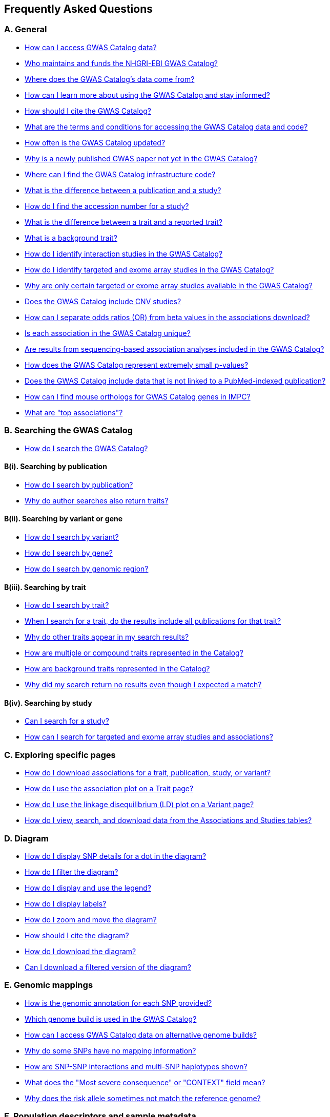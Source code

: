 == Frequently Asked Questions

=== A. General

* <<faqA1AccessData, How can I access GWAS Catalog data?>>
* <<faqA2Maintainers, Who maintains and funds the NHGRI-EBI GWAS Catalog?>>
* <<faqA3DataSource, Where does the GWAS Catalog's data come from?>>
* <<faqA4LearningResources, How can I learn more about using the GWAS Catalog and stay informed?>>
* <<faqA5Citation, How should I cite the GWAS Catalog?>>
* <<faqA6TermsAndConditions, What are the terms and conditions for accessing the GWAS Catalog data and code?>>
* <<faqA7UpdateFrequency, How often is the GWAS Catalog updated?>>
* <<faqA8PublicationDelay, Why is a newly published GWAS paper not yet in the GWAS Catalog?>>
* <<faqA9InfrastructureCode, Where can I find the GWAS Catalog infrastructure code?>>
* <<faqA10PublicationVsStudy, What is the difference between a publication and a study?>>
* <<faqA11StudyAccession, How do I find the accession number for a study?>>
* <<faqA12TraitVsReportedTrait, What is the difference between a trait and a reported trait?>>
* <<faqA13BackgroundTrait, What is a background trait?>>
* <<faqA14InteractionStudies, How do I identify interaction studies in the GWAS Catalog?>>
* <<faqA15TargetedExome, How do I identify targeted and exome array studies in the GWAS Catalog?>>
* <<faqA16TargetedExomeScope, Why are only certain targeted or exome array studies available in the GWAS Catalog?>>
* <<faqA17CNVStudies, Does the GWAS Catalog include CNV studies?>>
* <<faqA18ORvsBeta, How can I separate odds ratios (OR) from beta values in the associations download?>>
* <<faqA19AssociationUniqueness, Is each association in the GWAS Catalog unique?>>
* <<faqA20SequencingScope, Are results from sequencing-based association analyses included in the GWAS Catalog?>>
* <<faqA21SmallPvalues, How does the GWAS Catalog represent extremely small p-values?>>
* <<faqA22UnpublishedData, Does the GWAS Catalog include data that is not linked to a PubMed-indexed publication?>>
* <<faqA23MouseOrthologs, How can I find mouse orthologs for GWAS Catalog genes in IMPC?>>
* <<faqA24TopAssociations, What are "top associations"?>>

=== B. Searching the GWAS Catalog

* <<faqB1SearchCatalog, How do I search the GWAS Catalog?>>

==== B(i). Searching by publication
* <<faqB2SearchPublication, How do I search by publication?>>
* <<faqB3AuthorSearchResults, Why do author searches also return traits?>>

==== B(ii). Searching by variant or gene
* <<faqB4SearchVariant, How do I search by variant?>>
* <<faqB5SearchGene, How do I search by gene?>>
* <<faqB6SearchRegion, How do I search by genomic region?>>

==== B(iii). Searching by trait
* <<faqB8SearchTrait, How do I search by trait?>>
* <<faqB9TraitPublications, When I search for a trait, do the results include all publications for that trait?>>
* <<faqB10OtherTraitsReturned, Why do other traits appear in my search results?>>
* <<faqB11CompoundTraits, How are multiple or compound traits represented in the Catalog?>>
* <<faqB12BackgroundTraits, How are background traits represented in the Catalog?>>
* <<faqB13NoResults, Why did my search return no results even though I expected a match?>>

==== B(iv). Searching by study
* <<faqB14SearchStudy, Can I search for a study?>>
* <<faqB15SearchTargetedExome, How can I search for targeted and exome array studies and associations?>>

=== C. Exploring specific pages

* <<faqC1DownloadAssociations, How do I download associations for a trait, publication, study, or variant?>>
* <<faqC2AssociationPlot, How do I use the association plot on a Trait page?>>
* <<faqC3LDPlot, How do I use the linkage disequilibrium (LD) plot on a Variant page?>>
* <<faqC4Tables, How do I view, search, and download data from the Associations and Studies tables?>>

=== D. Diagram

* <<faqD1SnpInfo, How do I display SNP details for a dot in the diagram?>>
* <<faqD2FilterDiagram, How do I filter the diagram?>>
* <<faqD3DiagramLegend, How do I display and use the legend?>>
* <<faqD4DiagramLabels, How do I display labels?>>
* <<faqD5DiagramZoomMove, How do I zoom and move the diagram?>>
* <<faqD6DiagramCitation, How should I cite the diagram?>>
* <<faqD7DiagramDownload, How do I download the diagram?>>
* <<faqD8FilteredDiagramDownload, Can I download a filtered version of the diagram?>>

=== E. Genomic mappings

* <<faqE1GenomicAnnotation, How is the genomic annotation for each SNP provided?>>
* <<faqE2GenomeBuild, Which genome build is used in the GWAS Catalog?>>
* <<faqE3AlternativeGenomeBuilds, How can I access GWAS Catalog data on alternative genome builds?>>
* <<faqE4MissingSnpMapping, Why do some SNPs have no mapping information?>>
* <<faqE5SnpInteractionsHaplotypes, How are SNP-SNP interactions and multi-SNP haplotypes shown?>>
* <<faqE6MostSevereConsequence, What does the "Most severe consequence" or "CONTEXT" field mean?>>
* <<faqE7RiskAlleleMismatch, Why does the risk allele sometimes not match the reference genome?>>

=== F. Population descriptors and sample metadata

* <<faqF1PopulationDescriptors, How are population descriptors provided in the GWAS Catalog?>>
* <<faqF2SearchPopulationDescriptors, How do I search for population descriptors in the GWAS Catalog?>>
* <<faqF3FindAssociationsByAncestry, Can I find all associations with a particular ancestry label?>>
* <<faqF4Pre2011AncestryFlag, What does the "Pre-2011 ancestry not double-curated" flag mean?>>
* <<faqF5AncestrySeparateFile, Why is detailed sample metadata in a separate "Ancestry data" spreadsheet?>>
* <<faqF6CohortField, What is included in the COHORT field?>>

=== G. Programmatic access

* <<faqG1RestAPI, How do I use the GWAS Catalog REST API?>>

=== H. Summary statistics

* <<faqH1SummaryStats, What are summary statistics?>>
* <<faqH2FindSummaryStats, How do I find out which publications have full summary statistics available?>>
* <<faqH3AccessSummaryStats, How do I access summary statistics?>>
* <<faqH4CiteSummaryStats, How should I cite summary statistics downloaded from the GWAS Catalog?>>
* <<faqH5HarmonisedSummaryStats, What are standardised or harmonised summary statistics?>>
* <<faqH6PrivacyRisksSummaryStats, What are the privacy risks of sharing summary statistics?>>
* <<faqH7CC0License, Why do some datasets have a CC0 license mark?>>

=== I. Submitting summary statistics

* <<faqI1SubmitSummaryStats, How can I submit summary statistics to the GWAS Catalog?>>
* <<faqI2SummaryStatsFormat, How should summary statistics be formatted for submission?>>

'''

== A. General

==== [[faqA1AccessData]] How can I access GWAS Catalog data?

The GWAS Catalog contains data from published and unpublished genome-wide association studies (GWAS).  
You can access GWAS Catalog data in the following ways:

* *Web search interface:* https://www.ebi.ac.uk/gwas/search?query=[Search interface] — search by publication, study, trait, variant, or gene.
* *Specific entity pages:* Each publication, study, trait, variant, or gene has its own page. Use the search bar to find an entity and then explore its page.
* *Downloadable spreadsheets:* Full association and study data are on the https://www.ebi.ac.uk/gwas/docs/file-downloads[file downloads page]. You can also download associations directly from any entity page via the “Download Associations” button.
* *Full genome-wide summary statistics:* Download from our http://ftp.ebi.ac.uk/pub/databases/gwas/summary_statistics/[FTP site] or from the https://www.ebi.ac.uk/gwas/downloads/summary-statistics[summary statistics page].
* *Programmatic access:* The REST API documentation is here: https://www.ebi.ac.uk/gwas/docs/api.
* *Visualisation:* The GWAS Catalog diagram provides a graphical view of the data: https://www.ebi.ac.uk/gwas/diagram.

_Related search terms:_ data download, association table, study table, summary statistics, API, FTP.

''' 

==== [[faqA2Maintainers]] Who maintains and funds the NHGRI-EBI GWAS Catalog?

From September 2010 onward, the GWAS Catalog is jointly developed and delivered by *EMBL-EBI* and *NHGRI*.

* Founded by NHGRI.
* Infrastructure moved to EMBL-EBI in March 2015 to support ontology-driven search, automated quality control, and improved curation tools.
* The NHGRI site (content frozen as of 20 February 2015): http://www.genome.gov/gwastudies/
* Updated content is at: https://www.ebi.ac.uk/gwas/
* Latest downloadable data: https://www.ebi.ac.uk/gwas/docs/file-downloads[file downloads page]

_Related search terms:_ maintainers, funding, EMBL-EBI, NHGRI, project history, infrastructure.

''' 
==== [[faqA3DataSource]] Where does the GWAS Catalog's data come from?

The GWAS Catalog sources data from:

* *Weekly PubMed literature search* using https://doi.org/10.1093/nar/gkab326[LitSuggest] to identify publications that meet our https://www.ebi.ac.uk/gwas/docs/methods/criteria[eligibility criteria].
* *Manual curation* — extraction of studies, samples, traits, and significant associations from PubMed-indexed publications.
* *External data integration* — ontology annotation, genomic mapping, and other metadata from external sources.
* *Unpublished study submissions* (since 2020) — pre-prints, in-press, or standalone GWAS with full summary statistics and metadata.
* *For more detail:* see our https://www.ebi.ac.uk/gwas/docs/methods[Methods] section. 

_Related search terms:_ literature search, PubMed, curation, LitSuggest, unpublished GWAS, submission.

''' 

==== [[faqA4LearningResources]] How can I learn more about using the GWAS Catalog and stay informed?

Training and updates are available through:

* https://www.ebi.ac.uk/gwas/docs/related-resources[Related resources page] — training materials, publications list.
* https://www.ebi.ac.uk/gwas/docs/methods[Curation methods] — detailed methodology.
* *Mailing lists:*
** Announcements: email gwas-announce-join@ebi.ac.uk with subject: "subscribe"
** User discussion: email gwas-users-join@ebi.ac.uk with subject: "subscribe"
* Contact the team: gwas-info@ebi.ac.uk
* Twitter: https://twitter.com/GWASCatalog[@GWASCatalog]
* Bluesky: @gwascatalog.bsky.social
* LinkedIn: GWAS Catalog

_Related search terms:_ training, mailing list, Twitter, help, resources.

''' 

==== [[faqA5Citation]] How should I cite the GWAS Catalog?

When citing the GWAS Catalog in a publication, use the most recent official GWAS Catalog publication and include the date you accessed the data.  

Example citation format:  
Sollis E, Mosaku A, Abid A, Buniello A, Cerezo M, Gil L, Groza T, Güneş O, Hall P, Hayhurst J, Ibrahim A, Ji Y, John S, Lewis E, MacArthur JAL, McMahon A, Osumi-Sutherland D, Panoutsopoulou K, Pendlington Z, Ramachandran S, Stefancsik  R, Stewart J, Whetzel P, Wilson R, Hindorff L, Cunningham F, Lambert SA, Inouye M, Parkinson H, Harris LW.
https://doi.org/10.1093/nar/gkac1010. 
Nucleic Acids Research, Volume 51, Issue D1, 6 January 2023, Pages D977–D985

If you are citing specific studies or summary statistics from the GWAS Catalog, include:  

* The study accession ID (e.g., GCST000123).  
* The GWAS Catalog name.  
* The date downloaded.  
* The original publication if available.  

Full citation guidance is also available on the https://www.ebi.ac.uk/gwas/docs/about[About page].

_Related search terms:_ cite, reference, publication, GWAS Catalog paper, Sollis, Nucleic Acids Research, GCST accession

''' 

==== [[faqA6TermsAndConditions]] What are the terms and conditions for accessing the GWAS Catalog data and code?

*Summary statistics:* GWAS Catalog summary statistics are released under the https://creativecommons.org/publicdomain/zero/1.0/[Creative Commons CC0 1.0 Public Domain Dedication], unless otherwise specified on the individual study page and summary statistics download page. 

*Other GWAS Catalog data:* Other data in the GWAS Catalog can be used under the https://www.ebi.ac.uk/about/terms-of-use[EBI Services Terms of Use].

*Code:* Our code is available under the https://www.apache.org/licenses/LICENSE-2.0[Apache License 2.0].

_Related search terms:_ terms of use, CC0, license, licensing, Apache 2.0, public domain, data sharing, usage restrictions

''' 

==== [[faqA7UpdateFrequency]] How often is the GWAS Catalog updated?

*Data release schedule:* The GWAS Catalog adds new curated data approximately every two weeks. Each data release includes updates to all downloadable spreadsheets available on the https://www.ebi.ac.uk/gwas/docs/file-downloads[file downloads page]. The date of the most recent release is shown at the bottom of the GWAS Catalog home page.

*Summary statistics availability:* Summary statistics files are made available as soon as possible, even before the related study appears in a scheduled data release.  
If a manuscript states that summary statistics are available from the GWAS Catalog, but you cannot find them in the https://www.ebi.ac.uk/gwas/downloads/summary-statistics[list of studies with summary statistics files] or on the http://ftp.ebi.ac.uk/pub/databases/gwas/summary_statistics/[FTP site], contact gwas-info@ebi.ac.uk to request direct access.

_Related search terms:_ update schedule, release frequency, data refresh, biweekly updates, summary statistics availability, missing files

''' 

==== [[faqA8PublicationDelay]] Why is a newly published GWAS paper not yet in the GWAS Catalog?

Every publication added to the GWAS Catalog goes through detailed manual curation. This process takes time, so there is usually a delay between when a paper is first indexed in PubMed and when it appears in the Catalog.

The curation team works as quickly as possible while maintaining high accuracy standards. In most cases, new publications take several weeks to a few months before being included.

If a paper of interest is more than two months old and not visible in the Catalog, please contact gwas-info@ebi.ac.uk to confirm it has been identified and is in the curation queue. Publications of particular scientific or community interest may be prioritised.

_Related search terms:_ delay, missing study, new publication, curation backlog, PubMed indexing, processing time

''' 

==== [[faqA9InfrastructureCode]] Where can I find the GWAS Catalog infrastructure code?

The full GWAS Catalog infrastructure code is open source and freely available on GitHub: https://github.com/EBISPOT/goci  

This repository contains the codebase for the Catalog’s backend services, user interface, data processing pipelines, and related tools. It is actively maintained and updated by the EMBL-EBI SPOT team.

_Related search terms:_ source code, GitHub, infrastructure, backend, goci, open source, repository

''' 

==== [[faqA10PublicationVsStudy]] What is the difference between a publication and a study?

A *publication* is an article published in a scientific journal. Each publication is tracked in the GWAS Catalog using its unique PubMed ID.

A *study* refers to a specific genome-wide association analysis within a publication. One publication may include several studies if it reports distinct analyses (for example, different traits, sample cohorts, or statistical designs).  

Each study in the Catalog is assigned a stable accession number beginning with “GCST” (e.g., GCST000123). This accession uniquely identifies the analysis regardless of the publication it came from.

For more details on how we handle publications containing multiple analyses, see our https://www.ebi.ac.uk/gwas/docs/methods/curation[Curation methods] section.

_Related search terms:_ publication, study, PubMed ID, GCST accession, multiple analyses, difference

''' 

==== [[faqA11StudyAccession]] How do I find the accession number for a study?

Each study in the GWAS Catalog has a unique accession number beginning with “GCST” (for example, GCST000123).  

You can find study accession numbers in several places:  

* At the top of each “Study” page.  
* In the “Studies” and “Associations” data tables on Publication, Trait, Variant, and Gene pages.  
* In the downloadable spreadsheets (associations, studies, and ancestry files) from version v1.0.2 onwards.  

Note: Accession numbers are not included in the older v1.0 spreadsheets, which were only retained for backwards compatibility with the original NHGRI spreadsheet format.

_Related search terms:_ accession number, GCST, study ID, identifier, spreadsheet versions, legacy format

''' 

==== [[faqA12TraitVsReportedTrait]] What is the difference between a trait and a reported trait?

A *trait* in the GWAS Catalog is a standardised term from the http://www.ebi.ac.uk/efo[Experimental Factor Ontology (EFO)]. Traits represent the disease, phenotype, measurement, or drug response being investigated. Each trait has its own page in the Catalog, showing all relevant studies and associated variants. For more about how ontologies are used, see our https://www.ebi.ac.uk/gwas/docs/ontology[ontology documentation].

A *reported trait* is taken directly from the authors’ description of the phenotype analysed in the study. Reported traits reflect the study design and context, and may include additional details such as environmental interactions or compound phenotypes.

Together, the standardised trait terms support consistent searching and comparison across studies, while the reported traits preserve the exact wording and design used by study authors.

_Related search terms:_ trait, reported trait, phenotype, EFO, ontology, study design, author description

''' 

==== [[faqA13BackgroundTrait]] What is a background trait?

A *background trait* is a characteristic shared by all participants in a study, but not directly tested in the association analysis.

For example:  

In a study of “Allergic rhinitis in asthma,” the comparison is cases (individuals with allergic rhinitis) vs. controls (individuals without allergic rhinitis). All participants have asthma.  

* The *main trait* under investigation is allergic rhinitis.  

* The *background trait* is asthma.  

The study cannot identify variants associated with asthma itself, but the fact that all participants have asthma provides important context for interpreting the allergic rhinitis associations.

The GWAS Catalog displays both main and background traits, clearly labelled, on study and association records. Background traits are also included in the most recent spreadsheet downloads (v1.0.3).

_Related search terms:_ background trait, main trait, study context, phenotype definition, allergic rhinitis, asthma

''' 

==== [[faqA14InteractionStudies]] How do I identify interaction studies in the GWAS Catalog?

The GWAS Catalog includes *SNP-by-SNP* and *SNP-by-environment* interaction studies, provided the SNPs meet genome-wide significance criteria.

*Identification in the UI and download files:*

* On the https://www.ebi.ac.uk/gwas/studies[Studies page], tick the **GxE** checkbox under "Select study type:" to filter the table to only Gene-by-Environment interaction studies. 
* The **GxE** column in any studies table indicates whether a GxE interaction study design (tick or “x”). This column can also be exported via the file or enabled/hidden using *Column visibility*. 
* The downloadable studies file includes the **GxE** field so you can filter programmatically. 

*Identification via reported trait:*

* SNP-by-SNP interactions include “SNP × SNP interaction” in parentheses.

* SNP-by-environment interactions include the environment in the description. As of July 2018, you’ll also see notation for test types: “(1df test)” or “(2df test)”, such as “Lung cancer × smoking interaction (1df test)”. Earlier studies may only say “(smoking interaction)”.

*Alternate navigation:*

* On any “Trait” page, search “interaction” in the “Associations” or “Studies” tables.

* In downloadable spreadsheets, filter the reported trait column for "interaction".

_Related search terms:_ GxE checkbox, interaction studies, filter, SNP-by-environment, SNP-by-SNP, 1df, 2df, trait search

''' 

==== [[faqA15TargetedExome]] How do I identify targeted and exome array studies in the GWAS Catalog?

Targeted and exome array studies are flagged in several ways:

*In the user interface:*  

* A small “target” icon appears in search results next to any publication that includes a targeted or exome array study.  

* The same icon is shown in the “Study accession” column of the Studies table on Publication, Trait, Variant, or Gene pages.  

*In downloads:*  

* In the downloadable studies file, these studies include an additional column called **Genotyping technology (additional array information)**.  

* This field records whether the study used a targeted genotyping array, exome array, or similar technology.  

For details on available download fields, see the https://www.ebi.ac.uk/gwas/docs/file-downloads[file downloads documentation].

_Related search terms:_ targeted array, exome array, genotyping technology, icon, study accession, download file

''' 

==== [[faqA16TargetedExomeScope]] Why are only certain targeted or exome array studies available in the GWAS Catalog?

The GWAS Catalog is gradually expanding to include large-scale targeted and non–genome-wide arrays such as the Metabochip, Immunochip, and Exome array.  

This expansion is currently in a pilot phase. During this phase, targeted and exome array studies are prioritised for inclusion based on:  

1. The scientific relevance of the trait analysed.  
2. Requests and feedback from users of the Catalog.  

As a result, only a subset of targeted or exome array studies are currently available, with more added over time as the pilot develops.

_Related search terms:_ targeted array, exome array, Metabochip, Immunochip, pilot phase, study inclusion criteria

''' 

==== [[faqA17CNVStudies]] Does the GWAS Catalog include CNV studies?

Copy number variant (CNV) studies are not currently within the scope of the GWAS Catalog for literature search and manual curation of associations.  

However, researchers may submit CNV study summary statistics directly to the Catalog. Submitted files and metadata are made publicly available, even though CNV associations are not curated in the same way as SNP-based GWAS.  

_Related search terms:_ CNV, copy number variation, structural variation, submission, summary statistics, study scope

''' 

==== [[faqA18ORvsBeta]] How can I separate odds ratios (OR) from beta values in the associations download?

In the full Catalog download, odds ratios (OR) and beta values share the same column. They can be distinguished because beta values always include a unit and direction (e.g. “unit increase,” “cm decrease”), which is recorded in the *95% CI (TEXT)* column.  

If you need OR and beta values in separate columns, use the download option from the Associations table on the web interface. The exported file mirrors the table view, where OR and beta appear in different columns.  

_Related search terms:_ odds ratio, beta, association file, download, effect size, confidence interval

''' 

==== [[faqA19AssociationUniqueness]] Is each association in the GWAS Catalog unique?

Each association in the Catalog comes from a distinct analysis.  

However, some associations may appear more than once because:  

* The same cohorts can be analysed in different ways across studies.  

* Component groups of a meta-analysis may be represented individually, in addition to the overall meta-analysis results.  

Users can check sample size and ancestry information as clues when apparent duplicates occur. For confirmation, always refer back to the source publication.  

_Related search terms:_ association uniqueness, duplicate associations, meta-analysis, cohort reuse, repeated analysis

''' 
==== [[faqA20SequencingScope]] Are results from sequencing-based association analyses included in the GWAS Catalog?

Yes — sequencing-based association analyses are now routinely curated and included in the GWAS Catalog, alongside array-based analyses.  

We curate significant associations from sequencing-based studies using the same manual process as for array-based GWAS, ensuring consistent quality and annotation.  

You can read more about the standards for reporting sequencing-based GWAS in  
https://www.cell.com/cell-genomics/fulltext/S2666-979X(21)00005-7[McMahon et al., Sequencing-based genome-wide association studies reporting standards, Cell Genomics (2021)].  

You can identify sequencing-based studies by downloading the studies file from the  
https://www.ebi.ac.uk/gwas/docs/file-downloads[file downloads page]  
and filtering the **Genotyping technology (additional array information)** column for sequencing-based technologies (e.g., whole-genome sequencing, exome sequencing).  

_Related search terms:_ sequencing-based GWAS, whole-genome sequencing, WGS, exome sequencing, curated studies, reporting standards, genotyping technology filter

''' 

==== [[faqA21SmallPvalues]] How does the GWAS Catalog represent extremely small p-values?

Some publications report association p-values as 0. This usually happens when the analysis software cannot represent extremely small numbers.  

When authors cannot provide the exact value, the GWAS Catalog records the threshold instead. For example, if the publication reports *p < 1e-300*, the Catalog records it as *1e-300*.  

Note that the true p-value may be much smaller than the recorded threshold.  

_Related search terms:_ p-value, extremely small p-value, zero p-value, threshold, statistical precision, significance

''' 

==== [[faqA22UnpublishedData]] Does the GWAS Catalog include data that is not linked to a PubMed-indexed publication?

Yes. Since 2020, the GWAS Catalog has accepted submissions of unpublished GWAS. This includes:  

* Preprints.  

* Articles in press.  

* Standalone datasets not yet published in a journal.  

Unpublished data is made publicly available as submitted by authors. It is not manually reviewed by curators until the study is published in a journal.  

*Where to find unpublished data:*  

* Study pages for each accession number (GCST).  

* The https://www.ebi.ac.uk/gwas/downloads[unpublished download files].  

* The ftp://ftp.ebi.ac.uk/pub/databases/gwas/summary_statistics/[FTP site] and https://www.ebi.ac.uk/gwas/downloads/summary-statistics[summary statistics page].  

Once a study is published, it is curated, annotated, and extended with top associations before being fully incorporated into the main database.  

_Related search terms:_ unpublished GWAS, preprint, in press, standalone dataset, submission, summary statistics, curation status

''' 

==== [[faqA23MouseOrthologs]] How can I find mouse orthologs for GWAS Catalog genes in IMPC?

Each gene in the GWAS Catalog that has a known mouse ortholog in the https://www.mousephenotype.org/[International Mouse Phenotyping Consortium (IMPC)] is linked via a button on the gene page.  

Orthology predictions come from IMPC’s reference database, which is updated weekly to include the latest HCOP ortholog relationships and data from MGI.  

If no ortholog has been established for a gene, the IMPC button will not appear.  

For details on ortholog mapping, see the IMPC https://www.mousephenotype.org/help/data-integration/how-to-use-the-essential-genes-data-portal/0[documentation] and the publication https://www.nature.com/articles/s41467-020-14284-2[Cacheiro et al., Nature Communications (2020)].  

_Related search terms:_ mouse ortholog, IMPC, HCOP, MGI, gene mapping, orthology

''' 

==== [[faqA24TopAssociations]] What are "top associations"?

*Top associations* are the curated set of associations displayed in the Catalog’s Associations tables. They are manually extracted from published articles and filtered using the GWAS Catalog curation process.  

To be included as a top association, a result must:  

* Be significant at p < 1 × 10⁻⁵ in all stages of the analysis.  

* Be described as independent by the authors, or represent the peak association within a 100 kb region.  

Top associations differ from full summary statistics. Summary statistics include all associations discovered in a GWAS, regardless of independence or significance, while top associations provide a focused list of the most relevant results.  

_Related search terms:_ top associations, significant SNPs, independent signals, peak SNP, summary statistics, curation criteria

''' 

== [[B]]B. Searching the GWAS Catalog

==== [[faqB1SearchCatalog]] How do I search the GWAS Catalog?

Enter your query (e.g. “breast carcinoma”) into the search box and press return or click the search icon.  

The search will return results across multiple entity types:  

* **Publications** (marked with “P”)  

* **Variants** (marked with “V”)  

* **Traits** (marked with “T”)  

You can refine the results using the “Refine search results” panel on the left to filter by entity type.  

_Related search terms:_ search, query, publication search, trait search, variant search, filter, refine results

'''

=== B(i). Searching by publication

==== [[faqB2SearchPublication]] How do I search by publication?

You can search for a publication using:  

* The PubMed ID.  

* Any author name.  

* Words from the publication title.  

All authors listed in a paper are indexed in the Catalog. Searching by author will return every publication that includes that name, not just first-author papers. This may produce a large number of results.  

For the most precise results, use the PubMed ID.  

_Related search terms:_ publication search, PubMed ID, author search, title search, publication results

'''

==== [[faqB3AuthorSearchResults]] Why do author searches also return traits?

The search function matches your text across all fields in the Catalog.  

For example, a search for “Parkinson” will return:  

* Publications with an author named Parkinson.  

* Publications with “Parkinson” in the title.  

* Traits related to Parkinson’s disease.  

If you only want a specific publication, use its PubMed ID for the most accurate result.  

_Related search terms:_ author search, trait overlap, publication search, text match, PubMed ID

'''

=== B(ii). Searching by variant or gene

==== [[faqB4SearchVariant]] How do I search by variant?

You can search for a variant (single nucleotide polymorphism, SNP) in several ways:  

* By rsID (e.g., rs12345).  

* By genomic region (e.g., 6:16000000-25000000 or 2q37.1).  

* By a gene that is mapped to the variant.  

Searching by gene or region may return many results, so if you are looking for one specific variant, the rsID is the most precise option.  

Variants are mapped to genes using the GWAS Catalog’s genomic annotation pipeline, which includes Ensembl-based mapping of nearby or overlapping genes.  

_Related search terms:_ variant search, SNP, rsID, genomic region, gene mapping, Ensembl annotation

'''

==== [[faqB5SearchGene]] How do I search by gene?

Enter a gene symbol (e.g., STAT4) into the main search bar. The search will return:  

* The gene itself.  

* Variants annotated with that gene by the Catalog’s mapping pipeline.  

* Publications that include the gene name in the title.  

The “Gene” page lists all associations mapped to that gene and provides related gene-specific information.  

Note: the mapped gene may not always match the gene reported by authors. Different criteria can be used for reporting, so author-reported genes may differ.  

Author-reported genes were curated until 2021. They can still be found in the https://www.ebi.ac.uk/gwas/docs/file-downloads[full data download]. To view them:  

* Open the file in Excel.  

* Filter the **REPORTED GENE(S)** column for your gene of interest.  

You can also use the https://www.ebi.ac.uk/gwas/rest/docs/api[REST API] to retrieve associations for a specific gene or genomic region.  

_Related search terms:_ gene search, gene page, reported gene, mapped gene, REPORTED GENE(S), REST API, curation cutoff 2021

'''

==== [[faqB6SearchRegion]] How do I search by genomic region?

You can search by genomic region using either:  

* Chromosome coordinates in the format `chromosome:start-end` (e.g., `6:16000000-25000000`).  

* Cytogenetic band notation (e.g., `2q37.1`).  

Both methods return a list of genes and variants located within the specified region.  

_Related search terms:_ region search, chromosomal coordinates, cytogenetic band, SNP location, genomic interval

'''

=== B(iii). Searching by trait
==== [[faqB8SearchTrait]] How do I search by trait?

Type the name of a disease, phenotype, measurement, or drug response into the search bar.  

The search will return:  

* Traits that exactly match your term.  

* Synonyms of matching traits.  

* Child traits (e.g., searching “cancer” also returns cancer subtypes).  

* Publications where the title contains your search term.  

If you cannot find your trait of interest, it may be stored under a synonym. For example, searching “general cognitive ability” returns “intelligence,” which is the standardised trait name in the Catalog.  

The search bar also offers auto-suggestions, including synonyms, as you type.  

_Related search terms:_ trait search, phenotype, synonym, child term, ontology, auto-complete

'''

==== [[faqB9TraitPublications]] When I search for a trait, do the results include all publications for that trait?

No. A publication will only appear in search results if the title, author list, or PubMed ID contains your search term.  

To see all studies linked to a trait, go to the trait’s dedicated page and view the **Studies** table. This table lists every study associated with that trait, even if the publication title does not mention it.  

_Related search terms:_ trait search, publication results, study table, PubMed ID, trait page

'''

==== [[faqB10OtherTraitsReturned]] Why do other traits appear in my search results?

Search results can include more than just exact matches to your term. They may also include:  

* **Synonyms and child traits** — for example, searching “thyroid disease” also returns “Hashimoto’s thyroiditis” and “Graves disease,” which are subtypes of thyroid disease.  

* **Traits studied in combination with your trait** — for example, searching “asthma” also returns “response to bronchodilator,” because a GWAS studied that response in individuals with asthma.  

* **Publications** — if the publication title contains your search term.  

These connections come from the Experimental Factor Ontology (EFO), which defines synonyms, hierarchical relationships, and trait combinations. This allows the Catalog to support more comprehensive searches, even when studies describe traits in different ways.  

_Related search terms:_ trait search, child trait, ontology, synonyms, compound trait, EFO

'''

==== [[faqB11CompoundTraits]] How are multiple or compound traits represented in the Catalog?

Some studies are mapped to more than one trait when the phenotype definition is complex. The Catalog records both standardised ontology traits and the *reported trait* taken directly from the publication.  

* **Combined groups (“or”):**  
  If a study compares groups with different traits to a shared control group, the reported trait uses “or.”  
  Example: “bipolar disorder or schizophrenia” → mapped to both “bipolar disorder” and “schizophrenia.”  

* **Individuals with multiple traits (“and”):**  
  If a study analyses individuals with more than one trait, the reported trait uses “and.”  
  Example: “bipolar disorder and binge eating” → mapped to both “bipolar disorder” and “binge eating.”  

* **Biobank and code-based traits:**  
  Reported traits that include phrases like “UKB data field” or ICD codes may appear exactly as written in the publication. These cases may not follow standard naming conventions. Users should consult the source (e.g., https://biobank.ndph.ox.ac.uk/ukb/index.cgi) for details.  

_Related search terms:_ compound trait, multiple traits, reported trait, ontology, UK Biobank, ICD codes

'''

==== [[faqB12BackgroundTraits]] How are background traits represented in the Catalog?

A *background trait* is a characteristic shared by all participants in a study, but not directly tested in the association analysis.  
Example: In a study of “Allergic rhinitis in asthma,” the main trait is allergic rhinitis, while asthma is the background trait.  

*Representation in the UI:*  

* On each Study page, background traits are shown in a separate field from the main trait.  

* Studies and Associations tables include columns for both main and background traits.  

* The Trait page, by default, shows only main traits. To also include studies where that trait is a background trait, tick the **“Include background traits data”** box above the data tables. This also updates the association plot.  

*In downloads:*  

* Background traits are included in the most recent spreadsheet version (v1.0.3) under the columns **MAPPED BACKGROUND TRAIT** and **MAPPED BACKGROUND TRAIT URI**.  

* Earlier spreadsheet versions only include main traits.  

*Programmatic access:*  

* The REST API currently only returns main traits, but background trait access may be added in the future.  

_Related search terms:_ background trait, main trait, study context, spreadsheet, API, asthma, allergic rhinitis

'''

==== [[faqB13NoResults]] Why did my search return no results even though I expected a match?

The GWAS Catalog search looks for exact text string matches. Small differences in wording or spelling can affect results.  

Examples:  

* Typing “beast cancer” instead of “breast cancer” will return nothing.  

* Searching “metabolic disorder” gives no matches, while “metabolic disease” returns many.  

Tips if your search fails: 

* Use the auto-complete suggestions offered in the search bar.  

* Try alternative terms or synonyms.  

* Check the Experimental Factor Ontology (EFO) at http://www.ebi.ac.uk/efo to see if your trait is stored under a different name.  

_Related search terms:_ no results, spelling error, synonyms, auto-complete, EFO

'''

=== B(iv). Searching by study
==== [[faqB14SearchStudy]] Can I search for a study?

Studies are not returned directly in search results. To find a study:  

* Search for a related publication, trait, or variant, then open the **Studies** table to see linked studies.  

* If you already know the accession number (e.g. GCST000123), you can enter it in the search bar on the homepage. This will return the publication that contains the study, with a link to the study page.  

_Related search terms:_ study search, GCST, accession number, study table

'''

==== [[faqB15SearchTargetedExome]] How can I search for targeted and exome array studies and associations?

To find targeted or exome array studies:  

*In the search bar:*  
Enter the genotyping technology term (e.g. “targeted genotyping array” or “exome genotyping array”). This will return publications that used that array.  

*In the user interface:*  
Targeted and exome array studies are flagged with a small **target icon** in search results and in the **Study accession** column of the Studies table.  

*In downloads:*  
The downloadable studies file includes a column called **Genotyping technology (additional array information)**, which records whether a study used a targeted genotyping array, exome array, or similar technology.  

_Related search terms:_ targeted array, exome array, genotyping technology, icon, study accession, download file

'''

== C. Exploring specific pages

==== [[faqC1DownloadAssociations]] How do I download associations for a trait, publication, study, or variant?

You can download association data from any Trait, Publication, Study, Variant, or Gene page in two ways:  

*Full data download:*  
Click the **Download Associations** button to download a `.tsv` file containing all associations displayed on that page. This file uses the same format as the full GWAS Catalog spreadsheets from the https://www.ebi.ac.uk/gwas/docs/file-downloads[file downloads page] and includes study information for each association.  

*Customisable table download:*  
The **Studies** and **Associations** tables show a simplified view of the data. Use the **Export** button in the top right corner to download a `.csv` version of the table. You can add or remove columns using **Column visibility** (only selected columns will appear in the exported file).  

_Related search terms:_ download associations, studies table, TSV, CSV, export, file downloads

'''

==== [[faqC2AssociationPlot]] How do I use the association plot on a Trait page?

The association plot shows all associations for the selected trait as circles on a genome-wide view.  

*Circles:* Each circle represents a variant–trait association.  

*Colour coding:* Circles are coloured by broad trait category (see the legend in the top-left corner of the plot).  

*Interaction:* Hover or click on a circle to view detailed information about that variant (e.g., p-value, mapped gene, study).  

*Download:* Use the download button to save an image of the plot.  

The association plot is powered by the https://statgen.github.io/locuszoom[LocusZoom plugin].  

_Related search terms:_ association plot, trait page, visualisation, LocusZoom, genome-wide view, download plot

'''

==== [[faqC3LDPlot]] How do I use the linkage disequilibrium (LD) plot on a Variant page?

The LD plot shows the strength of linkage disequilibrium between the selected variant and nearby variants within a 50 kb region, using data from Ensembl.  

*Controls:*  

* Choose a population and LD metric (r² or D′) from the dropdown menus.  

* Adjust the LD threshold to focus on stronger or weaker correlations.  

*Download:*  
You can download the LD data as a .tsv file directly from the plot interface.  

*Programmatic access:*  
LD data can also be retrieved via the Ensembl REST API: http://rest.ensembl.org/documentation/info/ld_pairwise_get.  
Specify the variant ID, window size, population, and threshold. For multiple variants, make separate API calls.  

_Related search terms:_ LD plot, linkage disequilibrium, r2, D’, Ensembl, variant page, REST API, download LD data

'''

==== [[faqC4Tables]] How do I view, search, and download data from the Associations and Studies tables?

The Associations and Studies tables appear on every Trait, Variant, Gene, Publication, and Study page. These tables are fully interactive:

* *Search:* Use the global search box above the table to search all columns at once.  

* *Filter:* Use the filter fields at the top of individual columns to narrow results to specific values.  

* *Customise columns:* Use the “Column visibility” (or “Add/Remove Columns”) menu to show or hide columns.  

* *Sort:* Click any column header to sort by that column.  

* *Download:* Use the “Export data” button to download the current view as a CSV file. Your search, filters, and selected columns are preserved in the export.  

_Related search terms:_ studies table, associations table, filter, column visibility, sort, export csv, download

'''

== [[D]]D. Diagram

==== [[faqD1SnpInfo]] How do I display SNP information for a given dot?
Click on any trait (a coloured circle) in the diagram to open a pop-up. The pop-up shows:  
- all SNPs linked to that trait  
- the p-value for each SNP–trait association  
- the study where the association was reported  
- the trait as curated in the GWAS Catalog  
- the mapped Experimental Factor Ontology (EFO) term  

Each field in the pop-up is interactive. SNPs, traits, EFO terms and studies link to Catalog searches, and external icons provide links to Ensembl, EFO, and EuropePMC. Close the pop-up by clicking outside it, or by using the cross or "Close" button inside.  

_Related search terms:_ SNP pop-up, interactive diagram, SNP details, p-value, study info  


'''

==== [[faqD2FilterDiagram]] How do I filter the diagram?
You can filter the diagram by clicking trait categories in the sidebar on the left. At this time, filtering by individual traits is not supported. If you need more specific trait filtering, contact us at gwas-info@ebi.ac.uk.  

_Related search terms:_ diagram filter, trait category, sidebar filter, specific trait filter  


'''

==== [[faqD3DiagramLegend]] What are the trait categories shown on the diagram?
The sidebar also includes a colour legend with a count of dots in each category. Clicking a category highlights only those associations.  

Some traits belong to multiple categories (e.g. Crohn’s disease is both a digestive system and immune system disease). Each dot is assigned a single colour, based on its “most specific ancestor” in EFO.  

_Related search terms:_ trait categories, colour legend, EFO ancestor, disease categories  


'''

==== [[faqD4DiagramLabels]] How do I display labels?
Hover over chromosomes or coloured circles to see labels. Labels show the EFO term mapped to the SNP.  

_Related search terms:_ diagram labels, hover labels, EFO label display  


'''

==== [[faqD5DiagramCitation]] How should I cite the diagram?
Please see the GWAS Catalog link:about[About] page for citation guidance.  

_Related search terms:_ diagram citation, how to cite, GWAS Catalog reference  


'''

==== [[faqD6DiagramDownload]] How do I download the diagram?
Download options are available on the GWAS Catalog website at: https://www.ebi.ac.uk/gwas/docs/diagram-downloads.  

_Related search terms:_ diagram download, image export, diagram formats  


'''

==== [[faqD7FilteredDiagramDownload]] Can I download a filtered version of the diagram?
Currently, the Catalog does not provide a way to directly download trait-filtered diagrams.  

*Quick option:* take a screenshot.  

*High-resolution workaround:* save the diagram as an SVG using your browser’s developer tools, then edit it in a program like Inkscape or Illustrator.  

_Related search terms:_ filtered diagram download, trait subset diagram, SVG export, screenshot

'''

== [[E]]E. Genomic mappings

==== [[faqE1GenomicAnnotation]] How is the genomic annotation for each SNP provided?

The GWAS Catalog uses an Ensembl-based mapping pipeline to add genomic information for each SNP, including chromosome position, cytogenetic band, and mapped genes.  

If a SNP falls inside a gene, that gene is reported. If the SNP is intergenic, the nearest upstream and downstream genes within 50 kb are reported.  

Mapping information is refreshed with every Ensembl release (roughly every 2–3 months).  

For more detail, you can use the GWAS Catalog REST API to retrieve all Ensembl and RefSeq genes within 50 kb of a SNP.

_Related search terms:_ SNP mapping, genomic annotation, Ensembl pipeline, gene mapping, intergenic SNP, upstream gene, downstream gene, genome build

'''

==== [[faqE2GenomeBuild]] Which genome build is used in the GWAS Catalog?

++++
Data in the GWAS Catalog is currently mapped to genome assembly <span id="genomeBuild">GRCh38.p14</span> and dbSNP Build <span id="dbSNP">156</span>.
++++

This information is updated on release and displayed at the bottom of the GWAS Catalog's home page.

_Related search terms:_ genome build, GRCh38, dbSNP build 156, reference genome, assembly version

'''

==== [[faqE3AlternativeGenomeBuilds]] How can I access GWAS Catalog data on alternative genome builds?

The GWAS Catalog itself uses GRCh38, but you can remap SNPs to older builds such as GRCh37.  

*Options for remapping:*  

* **Ensembl REST API:** Use the [Ensembl API](http://rest.ensembl.org/) to map rsIDs to earlier assemblies. For GRCh37, use [http://grch37.rest.ensembl.org/](http://grch37.rest.ensembl.org/) and the [variation endpoint](http://grch37.rest.ensembl.org/documentation/info/variation_id) to retrieve dbSNP mappings.  

* **NCBI Remap Tool:** Use [NCBI’s Remap](https://www.ncbi.nlm.nih.gov/genome/tools/remap) to convert genomic coordinates between assemblies.  

_Related search terms:_ alternative genome builds, GRCh37, liftover, Ensembl REST API, NCBI Remap, assembly mapping, rsID conversion

'''

==== [[faqE4MissingSnpMapping]] Why do some SNPs have no mapping information?

Some SNPs in the GWAS Catalog do not have genomic coordinates or gene mappings.  

*Possible reasons:*  

* **Typos or unusual identifiers:** If a publication contains a typographical error or reports a non-standard SNP ID, the mapping pipeline may fail to find a match.  
* **Retired SNPs:** Some SNPs no longer exist in the latest genome build used by the Catalog. These SNP IDs are still displayed for completeness, but mapping data is not available.  

_Related search terms:_ missing SNP mapping, unplaced SNP, dbSNP retired, unmapped variant, genome build issues, SNP identifier error

'''

==== [[faqE5SnpInteractionsHaplotypes]] How are SNP-SNP interactions and multi-SNP haplotypes shown?

The GWAS Catalog represents interactions and haplotypes using clear separators so that you can match each SNP’s details across fields.

* **SNP-SNP interactions:** Elements are separated by `x`.  
  Example: `rs1336472-A x rs4715555-G` shows the rsID and allele for each SNP. The same separator is used for chromosome locations (`1p31.3 x 6p12.1`) and variant consequences (`3_prime_UTR_variant x upstream_gene_variant`).  

* **Multi-SNP haplotypes:** Elements are separated by `;`.  
  Example:  
  
  * `rs17310467-?; rs6088735-?; rs6060278-?; rs867186-?`  
  
  * `MYH7B; EDEM2 - PROCR; EDEM2 - PROCR; PROCR`  
  Each position corresponds across columns — the first rsID matches the first mapped gene, first location, and so on.  

*Download files:*  
Mapped gene and position info are included, but complex data such as upstream/downstream gene IDs and distances are excluded to keep the spreadsheets usable. For large haplotypes, this avoids confusing mismatches where some SNPs are intragenic and others intergenic.


_Related search terms:_ SNP interaction display, haplotype format, rsID separator, multi-SNP annotation, x separator, semicolon separator, mapped gene alignment

'''

==== [[faqE6MostSevereConsequence]] What does the "Most severe consequence" or "CONTEXT" field mean?

This field shows the predicted *most severe functional effect* of a variant, based on Ensembl’s consequence ranking.  

A variant can affect multiple transcripts in different ways (for example, intronic in one transcript and missense in another). The Catalog only reports the single most severe consequence across all transcripts.  

You can find definitions of each consequence term and their severity ranking in Ensembl’s documentation:  
https://www.ensembl.org/info/genome/variation/prediction/predicted_data.html#consequences  

_Related search terms:_ most severe consequence, variant effect, VEP, Ensembl consequence ranking, transcript annotation, functional effect

'''

==== [[faqE7RiskAlleleMismatch]] Why does the risk allele sometimes not match the reference genome?

Risk alleles in the GWAS Catalog are taken exactly as reported in the original publication.  

Occasionally, the curated risk allele does not match either allele in the current reference genome assembly. This can happen for several reasons, most commonly *strand flipping* between genome builds (for example, if the study was reported on an older build).  

Because authors do not always report which genome build they used, the Catalog cannot systematically correct for these discrepancies.  

For a detailed discussion of this issue, see:  
https://pubmed.ncbi.nlm.nih.gov/36465187/[Sheng et al. 2022]  

_Related search terms:_ risk allele mismatch, strand flipping, genome build differences, allele orientation, reference genome discrepancy

'''

== F. Population descriptors

==== [[faqF1PopulationDescriptors]] How are population descriptors provided in the GWAS Catalog?

The GWAS Catalog represents population information using a standardised framework:  

* **Detailed sample description** — captures the author-provided description of each sample

* **Ancestry category label** — assigns each sample to a controlled vocabulary category (e.g. European, East Asian) to make data easier to group and compare across studies.  

This two-level approach allows both detailed interpretation and high-level filtering of studies.  

For more information, see the GWAS Catalog’s https://www.ebi.ac.uk/gwas/docs/ancestry[Ancestry Documentation].  

_Related search terms:_ population descriptors, ancestry category, sample metadata, population standardisation, controlled vocabulary

'''

==== [[faqF2SearchPopulationDescriptors]] How do I search for population descriptors in the GWAS Catalog?

You can search for specific population descriptors using the **Studies table** on any Trait, Publication, Gene, or Variant page, via the **Discovery/Replication Sample Number** (default) or **Discovery/Replication Sample Description** columns (enable these via *Column visibility*).  

For more details, see the GWAS Catalog’s https://www.ebi.ac.uk/gwas/docs/ancestry[Ancestry Documentation].  

_Related search terms:_ population search, ancestry search, discovery sample, replication sample, column visibility, sample metadata

'''

==== [[faqF3FindAssociationsByAncestry]] Can I find all associations with a particular ancestry label?

The GWAS Catalog website does not yet provide a direct way to view all associations for a given ancestry label.  

You can:  

* Use the **REST API** to filter and retrieve associations by ancestry.  

* Download the full ancestry metadata file (includes country of recruitment and additional sample information) from the http://www.ebi.ac.uk/gwas/docs/file-downloads[GWAS Catalog download page].  

* See the http://www.ebi.ac.uk/gwas/docs/fileheaders#_file_headers_for_ancestry_download[file header descriptions] for details about the fields.  

_Related search terms:_ ancestry label search, population filter, ancestry download file, REST API ancestry, sample metadata

'''

==== [[faqF4Pre2011AncestryFlag]] What does the "Pre-2011 ancestry not double-curated" flag mean?

This flag indicates that the ancestry metadata for that study was curated before 2011 and has not been reviewed by a second curator.  

Because it was single-curated, the information may not fully follow the strict, standardised approach used for more recent studies. The data is still publicly available but should be interpreted with this limitation in mind.  

_Related search terms:_ pre-2011 ancestry, double-curation, population descriptors, curation quality, metadata review

'''

==== [[faqF5AncestrySeparateFile]] Why is detailed sample metadata in a separate "Ancestry data" spreadsheet?

Each GWAS study usually has multiple sets of sample metadata — for example, one for the discovery stage and another for the replication stage — and some studies have several entries per stage.  

Because this information is multi-dimensional, it cannot be easily represented in a single row of the main studies file. To keep the data clear and usable, each ancestry label is listed on its own row in a separate spreadsheet called the "Ancestry data" file.  

_Related search terms:_ ancestry spreadsheet, sample metadata, discovery stage, replication stage, ancestry file format, multi-dimensional data

'''

==== [[faqF6CohortField]] What is included in the COHORT field?

The **COHORT** field lists the discovery stage (genome-wide) cohorts used in each study.  
Cohort names are extracted from the literature and matched to a predefined list that is shared with the PGS Catalog.  

*Key details:*  

* The predefined list was first compiled from Mills & Rahal (2019): https://doi.org/10.1038/s42003-018-0261-x.  

* A downloadable list of cohort abbreviations and full names is available here: https://ftp.ebi.ac.uk/pub/databases/spot/pgs/metadata/pgs_all_metadata_cohorts.csv.  

* Because the list is shared with the PGS Catalog, some cohorts may not currently appear in GWAS studies.  

* If a cohort is not in the predefined list or is not clearly described, the field will show “other.”  

* If no cohort was reported in the paper, the field will show “NR.”  

* Older studies (curated before ~2020) may have an empty COHORT field.  

*Note:* Cohorts listed in unpublished download files have not yet undergone curation and may not exactly match the predefined list.  

_Related search terms:_ cohort field, GWAS cohorts, discovery stage, PGS Catalog, cohort abbreviations, NR, other, missing cohort info

'''

== [[G]]G. Programmatic access

==== [[faqG1RestAPI]] How do I use the GWAS Catalog REST API?

The **GWAS Catalog REST API** allows programmatic access to all Catalog data, including publications, studies, associations, traits, and variants.  

*Get started:*  

* Full API documentation: https://www.ebi.ac.uk/gwas/docs/api

The API supports queries by study accession (GCST), PubMed ID, trait, variant (rsID), and more. Results are returned in JSON format, making them easy to integrate into pipelines or analyses.  

_Related search terms:_ GWAS API, REST API, programmatic access, JSON output, query by trait, query by variant, GCST lookup

'''

== [[H]]H. Summary statistics

==== [[faqH1SummaryStats]] What are summary statistics?

**Summary statistics** are the complete set of association results from a genome-wide association study (GWAS).  
They include every variant tested in the study, along with effect sizes, p-values, standard errors, and other metadata — not just the top significant hits.  

The GWAS Catalog curates the most significant associations (p < 1×10⁻⁵) for display in the website tables, but we also make available the full summary statistics files where possible. These provide a comprehensive view of the study and are essential for downstream analyses such as meta-analysis, fine-mapping, and polygenic score development.  

_Related search terms:_ summary statistics, full GWAS results, complete dataset, effect sizes, p-values, meta-analysis, polygenic risk score, GWAS download

'''

==== [[faqH2FindSummaryStats]] How do I find out which publications have full summary statistics available?

Studies with available summary statistics are marked with an icon in the results of the homepage search, as well as indicated on publication and study pages.  

You can also browse the complete list of studies (published and unpublished) with available summary statistics on the  
https://www.ebi.ac.uk/gwas/downloads/summary-statistics[Summary Statistics page].  

Files are usually released as soon as possible — sometimes even before the study is included in the Catalog’s regular biweekly data release.  
If a publication states that summary statistics are available but you cannot find them in the list or on the  
http://ftp.ebi.ac.uk/pub/databases/gwas/summary_statistics/[FTP site], contact gwas-info@ebi.ac.uk to request access.  

_Related search terms:_ summary statistics availability, studies with summary stats, FTP site, early release, unpublished data, association count icon

'''

==== [[faqH3AccessSummaryStats]] How do I access summary statistics?

You can access GWAS summary statistics in two ways:  

* **FTP site (primary source):**  
All summary statistics files are stored on our http://ftp.ebi.ac.uk/pub/databases/gwas/summary_statistics/[FTP site], which is updated nightly with any newly ingested data.  
Direct links to FTP files also appear on individual study pages when available.  

* **Database (REST API):**  
A subset of harmonised files is available via the http://www.ebi.ac.uk/gwas/summary-statistics/docs/[summary statistics REST API], which allows searching, filtering, and programmatic access to the data.  

For more details, visit our https://www.ebi.ac.uk/gwas/summary-statistics[Summary Statistics pages].  

_Related search terms:_ summary statistics access, FTP site, nightly update, harmonised data, REST API, programmatic access, study page links


'''

==== [[faqH4CiteSummaryStats]] How should I cite summary statistics downloaded from the GWAS Catalog?

When using summary statistics, please include:  

* The **GWAS Catalog study accession** (e.g., GCST007240)  

* A reference to the **GWAS Catalog**  

* The **date you downloaded** the file  

* If applicable, a citation to the **original publication**  

Example citation:  
“Summary statistics were downloaded from the NHGRI-EBI GWAS Catalog (Sollis et al., 2022) on 01/11/2020 for study GCST007240 (Riveros-McKay et al., 2019).”  

_Related search terms:_ summary statistics citation, GCST accession, download date, publication reference, citing GWAS data

'''

==== [[faqH5HarmonisedSummaryStats]] What are standardised or harmonised summary statistics?

**Standardised (or harmonised) summary statistics** are summary statistics files that have been processed to follow a consistent format and set of field names, regardless of how they were originally submitted.  

Harmonisation ensures that:  

* Column names and file structure are standardised.  

* Key fields such as rsID, chromosome, position, effect allele, other allele, effect size, and p-value are present and consistently formatted.  

* Data can be easily combined across multiple studies for meta-analysis or downstream applications.  

These harmonised files are available through the GWAS Catalog FTP site and summary statistics REST API when processing is complete.  

_Related search terms:_ standardised summary stats, harmonised data, file format, meta-analysis, consistent columns, data cleaning

'''

==== [[faqH6PrivacyRisksSummaryStats]] What are the privacy risks of sharing summary statistics?

Current consensus in the genetics community is that the benefits of openly sharing summary statistics outweigh the risks to participant privacy.  

A 2008 study by Homer et al. (PMID:18769715) showed it was theoretically possible to detect whether a specific individual participated in a study if: 

* Their personal genotype data was publicly available, **and**  

* Summary-level allele frequencies from the study were also available.  

Since then, multiple studies and reviews (including Craig et al., 2011, PMID:21921928) have assessed the risks and concluded that the risk is low.  

The NIH supports open sharing of summary statistics, including allele frequencies, as stated in its guidance:  

* https://osp.od.nih.gov/2018/11/01/provide-access-gsr/  

* https://grants.nih.gov/grants/guide/notice-files/NOT-OD-19-023.html  

_Related search terms:_ privacy risk, participant re-identification, Homer et al. 2008, allele frequency privacy, NIH guidance, open data sharing

'''

==== [[faqH7CC0License]] Why do some datasets have a CC0 license mark?

Since March 2021, all new submissions to the GWAS Catalog require data contributors to agree to share their data under the  
https://creativecommons.org/publicdomain/zero/1.0/[CC0 license].  

CC0 dedicates the data to the public domain, allowing unrestricted reuse and removing any ambiguity about downstream use.  

*Key points:*  

* Data submitted before March 2021 remains under the https://www.ebi.ac.uk/about/terms-of-use/[EBI Terms of Use], which already allow open reuse but are less explicit.  

* A small number of datasets may have other license terms — check the license listed on the study page or the https://www.ebi.ac.uk/gwas/downloads/summary-statistics[Summary Statistics page].  

* Always cite the original data source when using summary statistics in a publication.  

For questions about licensing, email **gwas-info@ebi.ac.uk**.  

_Related search terms:_ CC0, data license, public domain, summary statistics license, EBI terms of use, data sharing policy

'''

== [[I]]I. Submitting summary statistics

==== [[faqI1SubmitSummaryStats]] How can I submit summary statistics to the GWAS Catalog?

The GWAS Catalog accepts summary statistics for both published and unpublished GWAS.  

*Summary statistics may be:*  

* Extracted by our team if they are freely available as supplementary files or via a public link.  

* Submitted directly by authors through the https://www.ebi.ac.uk/gwas/deposition[GWAS Catalog submission page].  

Detailed instructions and formatting requirements are available in our http://www.ebi.ac.uk/gwas/docs/submission[submission documentation].  
All submitted studies must meet the Catalog’s eligibility criteria before summary statistics can be released.  

_Related search terms:_ summary statistics submission, unpublished GWAS, deposition page, file format requirements, eligibility criteria

'''

==== [[faqI2SummaryStatsFormat]] How should summary statistics be formatted for submission?

Summary statistics must follow the GWAS Catalog’s standardised file format.  

See the full specification and access the validation tool here:  
https://www.ebi.ac.uk/gwas/docs/summary-statistics-format  

The validator will check your file structure, required fields, and formatting before submission to ensure compatibility with the Catalog.  

_Related search terms:_ summary statistics format, file specification, validation tool, submission requirements, data standardisation

'''

==== Got a question that isn't answered here?
Email us at gwas-info@ebi.ac.uk.


'''

_Last updated: 12 September 2025_
